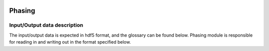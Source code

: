 .. _phasing:

.. image:: _static/protein.png
    :scale: 33 %

=================
Phasing
=================

Input/Output data description
-----------------

The input/output data is expected in hdf5 format, and the glossary can be found below. Phasing module is responsible for reading in and writing out in the format specified below.


